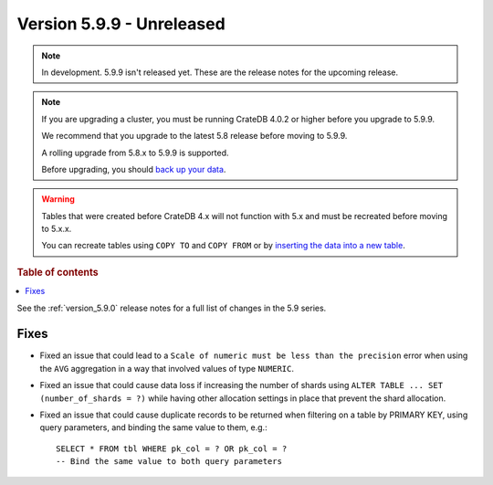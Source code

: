 .. _version_5.9.9:

==========================
Version 5.9.9 - Unreleased
==========================


.. comment 1. Remove the " - Unreleased" from the header above and adjust the ==
.. comment 2. Remove the NOTE below and replace with: "Released on 20XX-XX-XX."
.. comment    (without a NOTE entry, simply starting from col 1 of the line)
.. NOTE::

    In development. 5.9.9 isn't released yet. These are the release notes for
    the upcoming release.

.. NOTE::
    If you are upgrading a cluster, you must be running CrateDB 4.0.2 or higher
    before you upgrade to 5.9.9.

    We recommend that you upgrade to the latest 5.8 release before moving to
    5.9.9.

    A rolling upgrade from 5.8.x to 5.9.9 is supported.

    Before upgrading, you should `back up your data`_.

.. WARNING::

    Tables that were created before CrateDB 4.x will not function with 5.x
    and must be recreated before moving to 5.x.x.

    You can recreate tables using ``COPY TO`` and ``COPY FROM`` or by
    `inserting the data into a new table`_.

.. _back up your data: https://crate.io/docs/crate/reference/en/latest/admin/snapshots.html

.. _inserting the data into a new table: https://crate.io/docs/crate/reference/en/latest/admin/system-information.html#tables-need-to-be-recreated

.. rubric:: Table of contents

.. contents::
   :local:

See the :ref:`version_5.9.0` release notes for a full list of changes in the
5.9 series.

Fixes
=====

- Fixed an issue that could lead to a ``Scale of numeric must be less than the
  precision`` error when using the ``AVG`` aggregation in a way that involved
  values of type ``NUMERIC``.

- Fixed an issue that could cause data loss if increasing the number of shards
  using ``ALTER TABLE ... SET (number_of_shards = ?)`` while having other
  allocation settings in place that prevent the shard allocation.

- Fixed an issue that could cause duplicate records to be returned when
  filtering on a table by PRIMARY KEY, using query parameters, and binding the
  same value to them, e.g.::

    SELECT * FROM tbl WHERE pk_col = ? OR pk_col = ?
    -- Bind the same value to both query parameters
